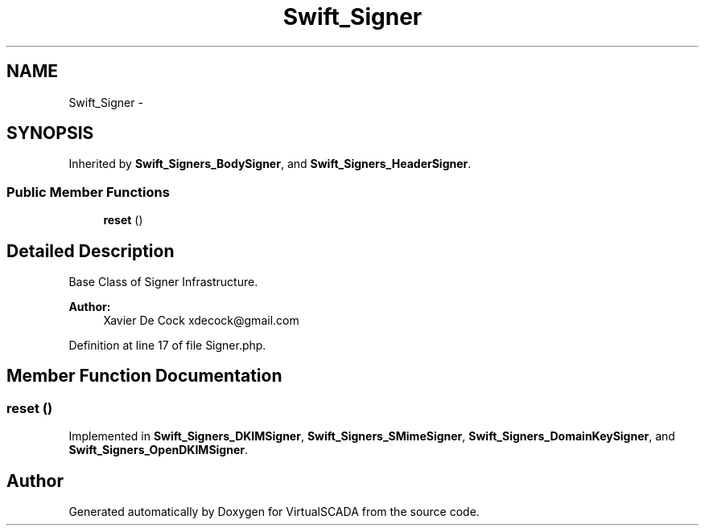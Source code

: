 .TH "Swift_Signer" 3 "Tue Apr 14 2015" "Version 1.0" "VirtualSCADA" \" -*- nroff -*-
.ad l
.nh
.SH NAME
Swift_Signer \- 
.SH SYNOPSIS
.br
.PP
.PP
Inherited by \fBSwift_Signers_BodySigner\fP, and \fBSwift_Signers_HeaderSigner\fP\&.
.SS "Public Member Functions"

.in +1c
.ti -1c
.RI "\fBreset\fP ()"
.br
.in -1c
.SH "Detailed Description"
.PP 
Base Class of Signer Infrastructure\&.
.PP
\fBAuthor:\fP
.RS 4
Xavier De Cock xdecock@gmail.com 
.RE
.PP

.PP
Definition at line 17 of file Signer\&.php\&.
.SH "Member Function Documentation"
.PP 
.SS "reset ()"

.PP
Implemented in \fBSwift_Signers_DKIMSigner\fP, \fBSwift_Signers_SMimeSigner\fP, \fBSwift_Signers_DomainKeySigner\fP, and \fBSwift_Signers_OpenDKIMSigner\fP\&.

.SH "Author"
.PP 
Generated automatically by Doxygen for VirtualSCADA from the source code\&.
